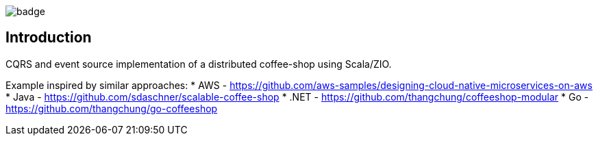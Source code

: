 
image::https://github.com/seakayone/zio-coffee-shop/actions/workflows/scala.yml/badge.svg[]

== Introduction

CQRS and event source implementation of a distributed coffee-shop using Scala/ZIO.


Example inspired by similar approaches:
* AWS - https://github.com/aws-samples/designing-cloud-native-microservices-on-aws
* Java - https://github.com/sdaschner/scalable-coffee-shop
* .NET - https://github.com/thangchung/coffeeshop-modular
* Go - https://github.com/thangchung/go-coffeeshop
